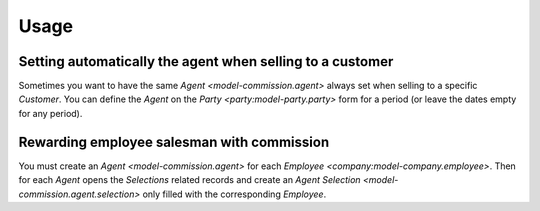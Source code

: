 *****
Usage
*****

.. _Setting automatically the agent when selling to a customer:

Setting automatically the agent when selling to a customer
==========================================================

Sometimes you want to have the same `Agent <model-commission.agent>` always set
when selling to a specific *Customer*.
You can define the *Agent* on the `Party <party:model-party.party>` form for
a period (or leave the dates empty for any period).

.. _Rewarding employee salesman with commission:

Rewarding employee salesman with commission
===========================================

You must create an `Agent <model-commission.agent>` for each `Employee
<company:model-company.employee>`.
Then for each *Agent* opens the *Selections* related records and create an
`Agent Selection <model-commission.agent.selection>` only filled with the
corresponding *Employee*.
